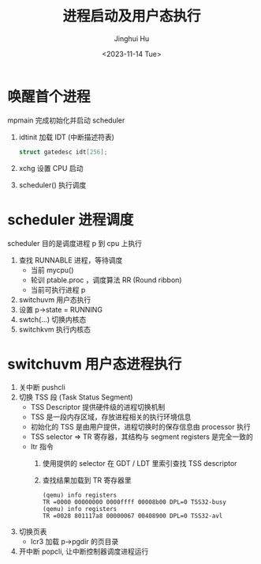 #+TITLE: 进程启动及用户态执行
#+AUTHOR: Jinghui Hu
#+EMAIL: hujinghui@buaa.edu.cn
#+DATE: <2023-11-14 Tue>
#+STARTUP: overview num indent
#+OPTIONS: ^:nil
#+PROPERTY: header-args:sh :results output :dir ../../study/os/xv6-public


* 唤醒首个进程
mpmain 完成初始化并启动 scheduler
1. idtinit 加载 IDT (中断描述符表)
   #+BEGIN_SRC c
     struct gatedesc idt[256];
   #+END_SRC
2. xchg 设置 CPU 启动
3. scheduler() 执行调度

* scheduler 进程调度
scheduler 目的是调度进程 p 到 cpu 上执行

1. 查找 RUNNABLE 进程，等待调度
   - 当前 mycpu()
   - 轮训 ptable.proc ，调度算法 RR (Round ribbon)
   - 当前可执行进程 p
2. switchuvm 用户态执行
3. 设置 p->state = RUNNING
4. swtch(...) 切换内核态
5. switchkvm 执行内核态

* switchuvm 用户态进程执行
1. 关中断 pushcli
2. 切换 TSS 段 (Task Status Segment)
   - TSS Descriptor 提供硬件级的进程切换机制
   - TSS 是一段内存区域，存放进程相关的执行环境信息
   - 初始化的 TSS 是由用户提供，进程切换时的保存信息由 processor 执行
   - TSS selector => TR 寄存器，其结构与 segment registers 是完全一致的
   - ltr 指令
     1) 使用提供的 selector 在 GDT / LDT 里索引查找 TSS descriptor
     2) 查找结果加载到 TR 寄存器里
     #+BEGIN_EXAMPLE
       (qemu) info registers
       TR =0000 00000000 0000ffff 00008b00 DPL=0 TSS32-busy
       (qemu) info registers
       TR =0028 801117a8 00000067 00408900 DPL=0 TSS32-avl
     #+END_EXAMPLE
3. 切换页表
   - lcr3 加载 p->pgdir 的页目录
4. 开中断 popcli, 让中断控制器调度进程运行
